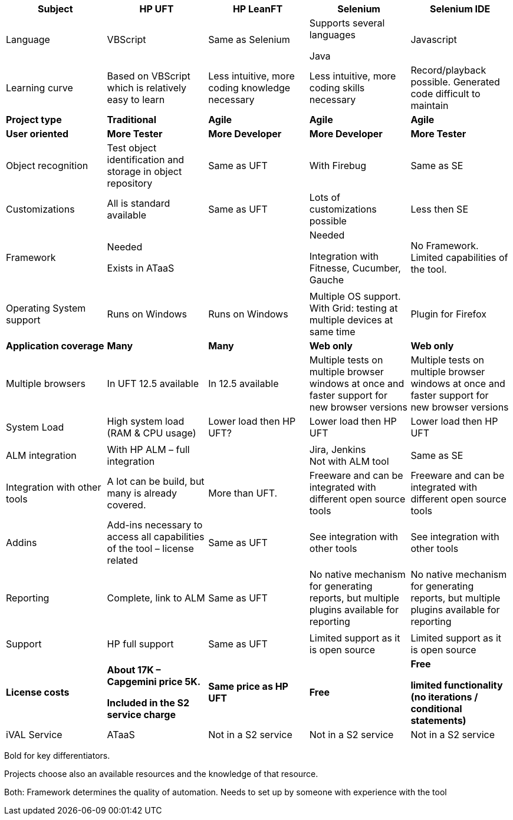 :toc: macro
toc::[]
:idprefix:
:idseparator: -

[cols=",,,,",options="header",]
|=======================================================================
|*Subject* |*HP UFT* |*HP LeanFT* |*Selenium* |*Selenium IDE*
|Language |VBScript |Same as Selenium a|
Supports several languages

Java

 |Javascript

|Learning curve |Based on VBScript which is relatively easy to learn
|Less intuitive, more coding knowledge necessary |Less intuitive, more
coding skills necessary |Record/playback possible. Generated code
difficult to maintain

|*Project type* |*Traditional* |*Agile* |*Agile* |*Agile*

|*User oriented* |*More Tester* |*More Developer* |*More Developer*
|*More Tester*

|Object recognition |Test object identification and storage in object
repository |Same as UFT |With Firebug |Same as SE

|Customizations |All is standard available |Same as UFT |Lots of
customizations possible |Less then SE

|Framework a|
Needed

Exists in ATaaS

 | a|
Needed

Integration with Fitnesse, Cucumber, Gauche

 |No Framework. Limited capabilities of the tool.

| | | | |

|Operating System support |Runs on Windows |Runs on Windows |Multiple OS
support. With Grid: testing at multiple devices at same time |Plugin for
Firefox

|*Application coverage* |*Many* |*Many* |*Web only* |*Web only*

|Multiple browsers |In UFT 12.5 available |In 12.5 available |Multiple
tests on multiple browser windows at once and faster support for new
browser versions |Multiple tests on multiple browser windows at once and
faster support for new browser versions

|System Load |High system load (RAM & CPU usage) |Lower load then HP
UFT? |Lower load then HP UFT |Lower load then HP UFT

| | | | |

|ALM integration |With HP ALM – full integration | |Jira, Jenkins +
Not with ALM tool |Same as SE

|Integration with other tools |A lot can be build, but many is already
covered. |More than UFT. |Freeware and can be integrated with different
open source tools |Freeware and can be integrated with different open
source tools

|Addins |Add-ins necessary to access all capabilities of the tool –
license related |Same as UFT |See integration with other tools |See
integration with other tools

|Reporting |Complete, link to ALM |Same as UFT |No native mechanism for
generating reports, but multiple plugins available for reporting |No
native mechanism for generating reports, but multiple plugins available
for reporting

| | | | |

|Support |HP full support |Same as UFT |Limited support as it is open
source |Limited support as it is open source

|*License costs* a|
*About 17K – Capgemini price 5K.*

*Included in the S2 service charge*

 |*Same price as HP UFT* |*Free* a|
*Free*

*limited functionality (no iterations / conditional statements)*

|iVAL Service |ATaaS |Not in a S2 service |Not in a S2 service |Not in a
S2 service
|=======================================================================

Bold for key differentiators.

Projects choose also an available resources and the knowledge of that
resource.

Both: Framework determines the quality of automation. Needs to set up by
someone with experience with the tool
